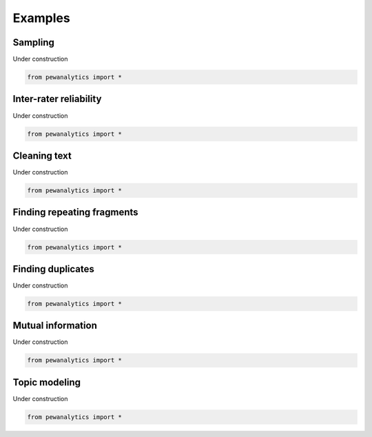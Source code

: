 **************
Examples
**************


Sampling
-----------------------------------------------------

Under construction

.. code-block:: python

    from pewanalytics import *


Inter-rater reliability
-----------------------------------------------------

Under construction

.. code-block:: python

    from pewanalytics import *


Cleaning text
-----------------------------------------------------

Under construction

.. code-block:: python

    from pewanalytics import *


Finding repeating fragments
-----------------------------------------------------

Under construction

.. code-block:: python

    from pewanalytics import *


Finding duplicates
-----------------------------------------------------

Under construction

.. code-block:: python

    from pewanalytics import *


Mutual information
-----------------------------------------------------

Under construction

.. code-block:: python

    from pewanalytics import *


Topic modeling
-----------------------------------------------------

Under construction

.. code-block:: python

    from pewanalytics import *